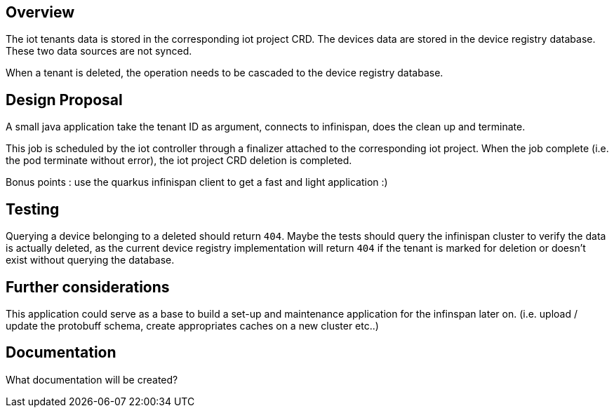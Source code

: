 == Overview

The iot tenants data is stored in the corresponding iot project CRD. The devices data are stored
in the device registry database. These two data sources are not synced.

When a tenant is deleted, the operation needs to be cascaded to the device registry database.

== Design Proposal

A small java application take the tenant ID as argument, connects to infinispan, does the clean up and terminate.

This job is scheduled by the iot controller through a finalizer attached to the corresponding iot project.
When the job complete (i.e. the pod terminate without error), the iot project CRD deletion is completed.

Bonus points : use the quarkus infinispan client to get a fast and light application :)

== Testing

Querying a device belonging to a deleted should return `404`.
Maybe the tests should query the infinispan cluster to verify the data is actually deleted, as the current
device registry implementation will return `404` if the tenant is marked for deletion or doesn't exist without querying
the database.

== Further considerations

This application could serve as a base to build a set-up and maintenance application for the infinspan later on.
(i.e. upload / update the protobuff schema, create appropriates caches on a new cluster etc..)

== Documentation

What documentation will be created?
